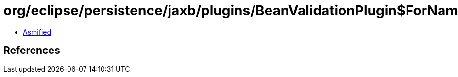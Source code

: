 = org/eclipse/persistence/jaxb/plugins/BeanValidationPlugin$ForNameActionExecutor.class

 - link:BeanValidationPlugin$ForNameActionExecutor-asmified.java[Asmified]

== References

